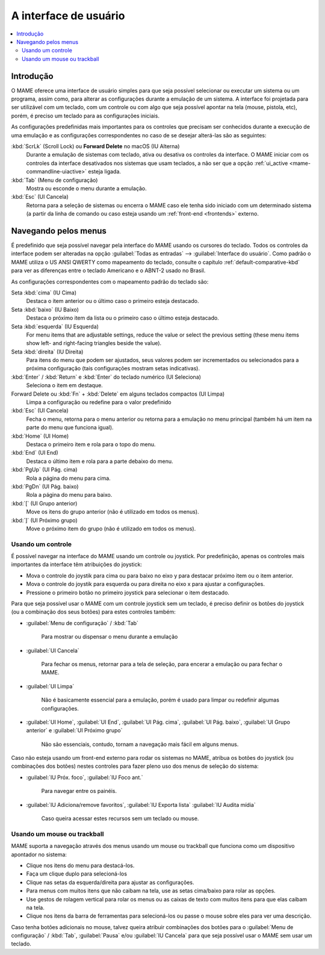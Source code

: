 .. _ui:

A interface de usuário
======================

.. contents:: :local:


.. _ui-intro:

Introdução
----------

O MAME oferece uma interface de usuário simples para que seja possível
selecionar ou executar um sistema ou um programa, assim como, para
alterar as configurações durante a emulação de um sistema. A interface
foi projetada para ser utilizável com um teclado, com um controle ou
com algo que seja possível apontar na tela (mouse, pistola, etc), porém,
é preciso um teclado para as configurações iniciais.

As configurações predefinidas mais importantes para os controles que
precisam ser conhecidos durante a execução de uma emulação  e as
configurações correspondentes no caso de se desejar alterá-las são as
seguintes:

:kbd:`ScrLk` (Scroll Lock) ou **Forward Delete** no macOS (IU Alterna)
    Durante a emulação de sistemas com teclado, ativa ou desativa os
    controles da interface. O MAME iniciar com os controles da interface
    desativados nos sistemas que usam teclados, a não ser que a opção
    :ref:`ui_active <mame-commandline-uiactive>` esteja ligada.
:kbd:`Tab` (Menu de configuração)
    Mostra ou esconde o menu durante a emulação.
:kbd:`Esc` (UI Cancela)
    Retorna para a seleção de sistemas ou encerra o MAME caso ele tenha
    sido iniciado com um determinado sistema (a partir da linha de
    comando ou caso esteja usando um
    :ref:`front-end <frontends>` externo.


.. _ui-menus:

Navegando pelos menus
---------------------

É predefinido que seja possível navegar pela interface do MAME usando os
cursores do teclado. Todos os controles da interface podem ser alteradas
na opção :guilabel:`Todas as entradas` --> :guilabel:`Interface do
usuário`. Como padrão o MAME utiliza o US ANSI QWERTY como mapeamento do
teclado, consulte o capítulo :ref:`default-comparative-kbd` para ver as
diferenças entre o teclado Americano e o ABNT-2 usado no Brasil.

As configurações correspondentes com o mapeamento padrão do teclado são:

Seta :kbd:`cima` (IU Cima)
    Destaca o item anterior ou o último caso o primeiro esteja
    destacado.
Seta :kbd:`baixo` (IU Baixo)
    Destaca o próximo item da lista ou o primeiro caso o último esteja
    destacado.
Seta :kbd:`esquerda` (IU Esquerda)
    For menu items that are adjustable settings, reduce the value or select the
    previous setting (these menu items show left- and right-facing triangles
    beside the value).
Seta :kbd:`direita` (IU Direita)
    Para itens do menu que podem ser ajustados, seus valores podem ser
    incrementados ou selecionados para a próxima configuração (tais
    configurações mostram setas indicativas).
:kbd:`Enter` / :kbd:`Return` e :kbd:`Enter` do teclado numérico (UI Seleciona)
    Seleciona o item em destaque.
Forward Delete ou :kbd:`Fn` + :kbd:`Delete` em alguns teclados compactos (UI Limpa)
    Limpa a configuração ou redefine para o valor predefinido
:kbd:`Esc` (UI Cancela)
    Fecha o menu, retorna para o menu anterior ou retorna para a
    emulação no menu principal (também há um item na parte do menu que
    funciona igual).
:kbd:`Home` (UI Home)
    Destaca o primeiro item e rola para o topo do menu.
:kbd:`End` (UI End)
    Destaca o último item e rola para a parte debaixo do menu.
:kbd:`PgUp` (UI Pág. cima)
    Rola a página do menu para cima.
:kbd:`PgDn` (UI Pág. baixo)
    Rola a página do menu para baixo.
:kbd:`[` (UI Grupo anterior)
    Move os itens do grupo anterior (não é utilizado em todos os menus).
:kbd:`]` (UI Próximo grupo)
    Move o próximo item do grupo (não é utilizado em todos os menus).


.. _ui-menus-gamectrl:

Usando um controle
~~~~~~~~~~~~~~~~~~

É possível navegar na interface do MAME usando um controle ou joystick.
Por predefinição, apenas os controles mais importantes da interface têm
atribuições do joystick:

* Mova o controle do joystik para cima ou para baixo no eixo y para
  destacar próximo item ou o item anterior.
* Mova o controle do joystik para esquerda ou para direita no eixo x
  para ajustar a configurações.
* Pressione o primeiro botão no primeiro joystick para selecionar o item
  destacado.

Para que seja possível usar o MAME com um controle joystick sem um
teclado, é preciso definir os botões do joystick (ou a combinação dos
seus botões) para estes controles também:

* :guilabel:`Menu de configuração` / :kbd:`Tab`

	Para mostrar ou dispensar o menu durante a emulação

* :guilabel:`UI Cancela`

	Para fechar os menus, retornar para a tela de seleção, para encerar
	a emulação ou para fechar o MAME.

* :guilabel:`UI Limpa`

	Não é basicamente essencial para a emulação, porém é usado para
	limpar ou redefinir algumas configurações.

* :guilabel:`UI Home`, :guilabel:`UI End`, :guilabel:`UI Pág. cima`,
  :guilabel:`UI Pág. baixo`, :guilabel:`UI Grupo anterior` e
  :guilabel:`UI Próximo grupo`

	Não são essenciais, contudo, tornam a navegação mais fácil em alguns
	menus.

Caso não esteja usando um front-end externo para rodar os sistemas no
MAME, atribua os botões do joystick (ou combinações dos botões) nestes
controles para fazer pleno uso dos menus de seleção do sistema:

* :guilabel:`IU Próx. foco`, :guilabel:`IU Foco ant.`

	Para navegar entre os painéis.

* :guilabel:`IU Adiciona/remove favoritos`, :guilabel:`IU Exporta lista`
  :guilabel:`IU Audita mídia`

	Caso queira acessar estes recursos sem um teclado ou mouse.


.. _ui-menus-mouse:

Usando um mouse ou trackball
~~~~~~~~~~~~~~~~~~~~~~~~~~~~

MAME suporta a navegação através dos menus usando um mouse ou trackball
que funciona como um dispositivo apontador no sistema:

* Clique nos itens do menu para destacá-los.
* Faça um clique duplo para selecioná-los
* Clique nas setas da esquerda/direita para ajustar as configurações.
* Para menus com muitos itens que não caibam na tela, use as setas
  cima/baixo para rolar as opções.
* Use gestos de rolagem vertical para rolar os menus ou as caixas de
  texto com muitos itens para que elas caibam na tela.
* Clique nos itens da barra de ferramentas para selecioná-los ou passe
  o mouse sobre eles para ver uma descrição.

Caso tenha botões adicionais no mouse, talvez queira atribuir
combinações dos botões para o :guilabel:`Menu de configuração` /
:kbd:`Tab`, :guilabel:`Pausa` e/ou :guilabel:`IU Cancela` para que seja
possível usar o MAME sem usar um teclado.
